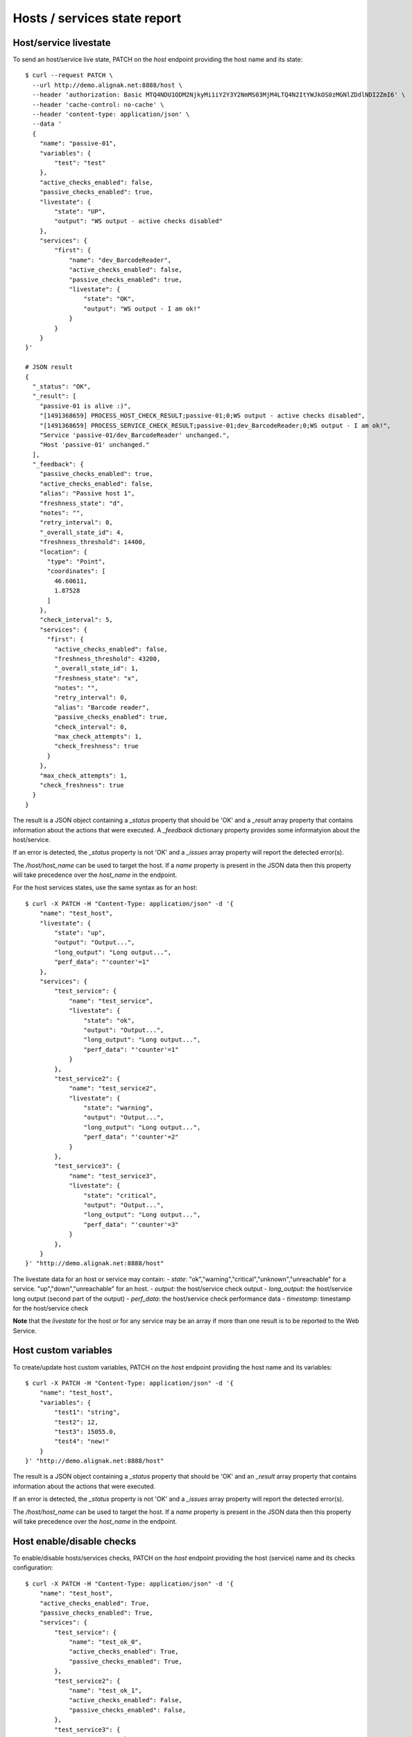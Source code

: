.. raw:: LaTeX

    \newpage

.. _host_livestate:

Hosts / services state report
=============================

Host/service livestate
~~~~~~~~~~~~~~~~~~~~~~
To send an host/service live state, PATCH on the `host` endpoint providing the host name and its state:
::

    $ curl --request PATCH \
      --url http://demo.alignak.net:8888/host \
      --header 'authorization: Basic MTQ4NDU1ODM2NjkyMi1iY2Y3Y2NmMS03MjM4LTQ4N2ItYWJkOS0zMGNlZDdlNDI2ZmI6' \
      --header 'cache-control: no-cache' \
      --header 'content-type: application/json' \
      --data '
      {
        "name": "passive-01",
        "variables": {
            "test": "test"
        },
        "active_checks_enabled": false,
        "passive_checks_enabled": true,
        "livestate": {
            "state": "UP",
            "output": "WS output - active checks disabled"
        },
        "services": {
            "first": {
                "name": "dev_BarcodeReader",
                "active_checks_enabled": false,
                "passive_checks_enabled": true,
                "livestate": {
                    "state": "OK",
                    "output": "WS output - I am ok!"
                }
            }
        }
    }'

    # JSON result
    {
      "_status": "OK",
      "_result": [
        "passive-01 is alive :)",
        "[1491368659] PROCESS_HOST_CHECK_RESULT;passive-01;0;WS output - active checks disabled",
        "[1491368659] PROCESS_SERVICE_CHECK_RESULT;passive-01;dev_BarcodeReader;0;WS output - I am ok!",
        "Service 'passive-01/dev_BarcodeReader' unchanged.",
        "Host 'passive-01' unchanged."
      ],
      "_feedback": {
        "passive_checks_enabled": true,
        "active_checks_enabled": false,
        "alias": "Passive host 1",
        "freshness_state": "d",
        "notes": "",
        "retry_interval": 0,
        "_overall_state_id": 4,
        "freshness_threshold": 14400,
        "location": {
          "type": "Point",
          "coordinates": [
            46.60611,
            1.87528
          ]
        },
        "check_interval": 5,
        "services": {
          "first": {
            "active_checks_enabled": false,
            "freshness_threshold": 43200,
            "_overall_state_id": 1,
            "freshness_state": "x",
            "notes": "",
            "retry_interval": 0,
            "alias": "Barcode reader",
            "passive_checks_enabled": true,
            "check_interval": 0,
            "max_check_attempts": 1,
            "check_freshness": true
          }
        },
        "max_check_attempts": 1,
        "check_freshness": true
      }
    }


The result is a JSON object containing a `_status` property that should be 'OK' and a `_result` array property that contains information about the actions that were executed. A `_feedback` dictionary property provides some informatyion about the host/service.

If an error is detected, the `_status` property is not 'OK' and a `_issues` array property will report the detected error(s).

The `/host/host_name` can be used to target the host. If a `name` property is present in the JSON data then this property will take precedence over the `host_name` in the endpoint.

For the host services states, use the same syntax as for an host:
::

    $ curl -X PATCH -H "Content-Type: application/json" -d '{
        "name": "test_host",
        "livestate": {
            "state": "up",
            "output": "Output...",
            "long_output": "Long output...",
            "perf_data": "'counter'=1"
        },
        "services": {
            "test_service": {
                "name": "test_service",
                "livestate": {
                    "state": "ok",
                    "output": "Output...",
                    "long_output": "Long output...",
                    "perf_data": "'counter'=1"
                }
            },
            "test_service2": {
                "name": "test_service2",
                "livestate": {
                    "state": "warning",
                    "output": "Output...",
                    "long_output": "Long output...",
                    "perf_data": "'counter'=2"
                }
            },
            "test_service3": {
                "name": "test_service3",
                "livestate": {
                    "state": "critical",
                    "output": "Output...",
                    "long_output": "Long output...",
                    "perf_data": "'counter'=3"
                }
            },
        }
    }' "http://demo.alignak.net:8888/host"


The livestate data for an host or service may contain:
- `state`: "ok","warning","critical","unknown","unreachable" for a service. "up","down","unreachable" for an host.
- `output`: the host/service check output
- `long_output`: the host/service long output (second part of the output)
- `perf_data`: the host/service check performance data
- `timestamp`: timestamp for the host/service check

**Note** that the `livestate` for the host or for any service may be an array if more than one result is to be reported to the Web Service.

Host custom variables
~~~~~~~~~~~~~~~~~~~~~
To create/update host custom variables, PATCH on the `host` endpoint providing the host name and its variables:
::

    $ curl -X PATCH -H "Content-Type: application/json" -d '{
        "name": "test_host",
        "variables": {
            "test1": "string",
            "test2": 12,
            "test3": 15055.0,
            "test4": "new!"
        }
    }' "http://demo.alignak.net:8888/host"


The result is a JSON object containing a `_status` property that should be 'OK' and an `_result` array property that contains information about the actions that were executed.

If an error is detected, the `_status` property is not 'OK' and a `_issues` array property will report the detected error(s).

The `/host/host_name` can be used to target the host. If a `name` property is present in the JSON data then this property will take precedence over the `host_name` in the endpoint.


Host enable/disable checks
~~~~~~~~~~~~~~~~~~~~~~~~~~
To enable/disable hosts/services checks, PATCH on the `host` endpoint providing the host (service) name and its checks configuration:
::

    $ curl -X PATCH -H "Content-Type: application/json" -d '{
        "name": "test_host",
        "active_checks_enabled": True,
        "passive_checks_enabled": True,
        "services": {
            "test_service": {
                "name": "test_ok_0",
                "active_checks_enabled": True,
                "passive_checks_enabled": True,
            },
            "test_service2": {
                "name": "test_ok_1",
                "active_checks_enabled": False,
                "passive_checks_enabled": False,
            },
            "test_service3": {
                "name": "test_ok_2",
                "active_checks_enabled": True,
                "passive_checks_enabled": False,
            },
        }
    }' "http://demo.alignak.net:8888/host"


The result is a JSON object containing a `_status` property that should be 'OK' and an `_result` array property that contains information about the actions that were executed.

If an error is detected, the `_status` property is not 'OK' and a `_issues` array property will report the detected error(s).

The `/host/host_name` can be used to target the host. If a `name` property is present in the JSON data then this property will take precedence over the `host_name` in the endpoint.


Host/service creation
~~~~~~~~~~~~~~~~~~~~~
If the configuration parameters `allow_host_creation` and `allow_service_creation` are set in the module configuration file, hosts and services may be created when patching the `/host` endpoint.

Each time that the `/host` endpoint is patched, the module will check if the concerned host/services exist in the Alignak backend. If they do not exist, they will be created.

Some data may be provided for the creation in the `template` property. If no template data are provided, the host/service will be created with the default values defined in the backend. The host/service properties managed in the backend are described in the `backend documentation<http://docs.alignak.net/projects/alignak-backend/en/develop/resources/confighost.html>`_.

To create hosts/services, PATCH on the `host` endpoint providing the host (service) data in the `template` property:
::

    $ curl -X PATCH -H "Content-Type: application/json" -d '{
        "name": "test_host",
        "template": {
            "alias": "My host...",
            "_templates": ["generic-host", "important"]
        },
        "services": {
            "test_service": {
                "name": "test_ok_0",
                "template": {
                    "alias": "My service...",
                    "_templates": ["generic-service", "normal"]
                },
            }
        }
    }' "http://demo.alignak.net:8888/host"


